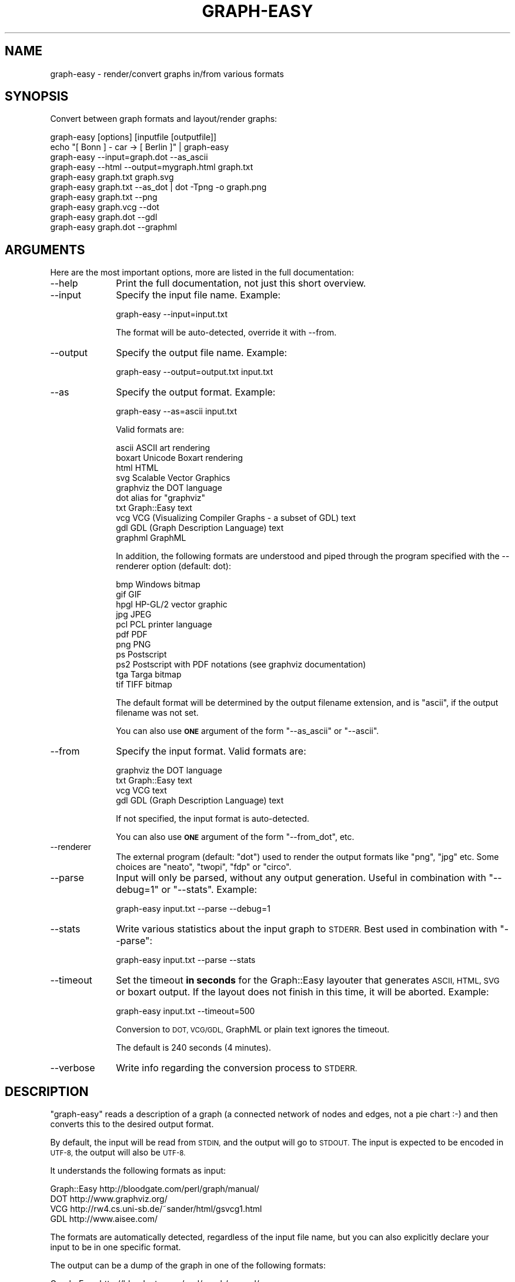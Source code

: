 .\" Automatically generated by Pod::Man 2.27 (Pod::Simple 3.28)
.\"
.\" Standard preamble:
.\" ========================================================================
.de Sp \" Vertical space (when we can't use .PP)
.if t .sp .5v
.if n .sp
..
.de Vb \" Begin verbatim text
.ft CW
.nf
.ne \\$1
..
.de Ve \" End verbatim text
.ft R
.fi
..
.\" Set up some character translations and predefined strings.  \*(-- will
.\" give an unbreakable dash, \*(PI will give pi, \*(L" will give a left
.\" double quote, and \*(R" will give a right double quote.  \*(C+ will
.\" give a nicer C++.  Capital omega is used to do unbreakable dashes and
.\" therefore won't be available.  \*(C` and \*(C' expand to `' in nroff,
.\" nothing in troff, for use with C<>.
.tr \(*W-
.ds C+ C\v'-.1v'\h'-1p'\s-2+\h'-1p'+\s0\v'.1v'\h'-1p'
.ie n \{\
.    ds -- \(*W-
.    ds PI pi
.    if (\n(.H=4u)&(1m=24u) .ds -- \(*W\h'-12u'\(*W\h'-12u'-\" diablo 10 pitch
.    if (\n(.H=4u)&(1m=20u) .ds -- \(*W\h'-12u'\(*W\h'-8u'-\"  diablo 12 pitch
.    ds L" ""
.    ds R" ""
.    ds C` ""
.    ds C' ""
'br\}
.el\{\
.    ds -- \|\(em\|
.    ds PI \(*p
.    ds L" ``
.    ds R" ''
.    ds C`
.    ds C'
'br\}
.\"
.\" Escape single quotes in literal strings from groff's Unicode transform.
.ie \n(.g .ds Aq \(aq
.el       .ds Aq '
.\"
.\" If the F register is turned on, we'll generate index entries on stderr for
.\" titles (.TH), headers (.SH), subsections (.SS), items (.Ip), and index
.\" entries marked with X<> in POD.  Of course, you'll have to process the
.\" output yourself in some meaningful fashion.
.\"
.\" Avoid warning from groff about undefined register 'F'.
.de IX
..
.nr rF 0
.if \n(.g .if rF .nr rF 1
.if (\n(rF:(\n(.g==0)) \{
.    if \nF \{
.        de IX
.        tm Index:\\$1\t\\n%\t"\\$2"
..
.        if !\nF==2 \{
.            nr % 0
.            nr F 2
.        \}
.    \}
.\}
.rr rF
.\"
.\" Accent mark definitions (@(#)ms.acc 1.5 88/02/08 SMI; from UCB 4.2).
.\" Fear.  Run.  Save yourself.  No user-serviceable parts.
.    \" fudge factors for nroff and troff
.if n \{\
.    ds #H 0
.    ds #V .8m
.    ds #F .3m
.    ds #[ \f1
.    ds #] \fP
.\}
.if t \{\
.    ds #H ((1u-(\\\\n(.fu%2u))*.13m)
.    ds #V .6m
.    ds #F 0
.    ds #[ \&
.    ds #] \&
.\}
.    \" simple accents for nroff and troff
.if n \{\
.    ds ' \&
.    ds ` \&
.    ds ^ \&
.    ds , \&
.    ds ~ ~
.    ds /
.\}
.if t \{\
.    ds ' \\k:\h'-(\\n(.wu*8/10-\*(#H)'\'\h"|\\n:u"
.    ds ` \\k:\h'-(\\n(.wu*8/10-\*(#H)'\`\h'|\\n:u'
.    ds ^ \\k:\h'-(\\n(.wu*10/11-\*(#H)'^\h'|\\n:u'
.    ds , \\k:\h'-(\\n(.wu*8/10)',\h'|\\n:u'
.    ds ~ \\k:\h'-(\\n(.wu-\*(#H-.1m)'~\h'|\\n:u'
.    ds / \\k:\h'-(\\n(.wu*8/10-\*(#H)'\z\(sl\h'|\\n:u'
.\}
.    \" troff and (daisy-wheel) nroff accents
.ds : \\k:\h'-(\\n(.wu*8/10-\*(#H+.1m+\*(#F)'\v'-\*(#V'\z.\h'.2m+\*(#F'.\h'|\\n:u'\v'\*(#V'
.ds 8 \h'\*(#H'\(*b\h'-\*(#H'
.ds o \\k:\h'-(\\n(.wu+\w'\(de'u-\*(#H)/2u'\v'-.3n'\*(#[\z\(de\v'.3n'\h'|\\n:u'\*(#]
.ds d- \h'\*(#H'\(pd\h'-\w'~'u'\v'-.25m'\f2\(hy\fP\v'.25m'\h'-\*(#H'
.ds D- D\\k:\h'-\w'D'u'\v'-.11m'\z\(hy\v'.11m'\h'|\\n:u'
.ds th \*(#[\v'.3m'\s+1I\s-1\v'-.3m'\h'-(\w'I'u*2/3)'\s-1o\s+1\*(#]
.ds Th \*(#[\s+2I\s-2\h'-\w'I'u*3/5'\v'-.3m'o\v'.3m'\*(#]
.ds ae a\h'-(\w'a'u*4/10)'e
.ds Ae A\h'-(\w'A'u*4/10)'E
.    \" corrections for vroff
.if v .ds ~ \\k:\h'-(\\n(.wu*9/10-\*(#H)'\s-2\u~\d\s+2\h'|\\n:u'
.if v .ds ^ \\k:\h'-(\\n(.wu*10/11-\*(#H)'\v'-.4m'^\v'.4m'\h'|\\n:u'
.    \" for low resolution devices (crt and lpr)
.if \n(.H>23 .if \n(.V>19 \
\{\
.    ds : e
.    ds 8 ss
.    ds o a
.    ds d- d\h'-1'\(ga
.    ds D- D\h'-1'\(hy
.    ds th \o'bp'
.    ds Th \o'LP'
.    ds ae ae
.    ds Ae AE
.\}
.rm #[ #] #H #V #F C
.\" ========================================================================
.\"
.IX Title "GRAPH-EASY 1"
.TH GRAPH-EASY 1 "2014-04-12" "perl v5.18.2" "User Contributed Perl Documentation"
.\" For nroff, turn off justification.  Always turn off hyphenation; it makes
.\" way too many mistakes in technical documents.
.if n .ad l
.nh
.SH "NAME"
graph\-easy \- render/convert graphs in/from various formats
.SH "SYNOPSIS"
.IX Header "SYNOPSIS"
Convert between graph formats and layout/render graphs:
.PP
.Vb 1
\&        graph\-easy [options] [inputfile [outputfile]]
\&
\&        echo "[ Bonn ] \- car \-> [ Berlin ]" | graph\-easy
\&        graph\-easy \-\-input=graph.dot \-\-as_ascii
\&        graph\-easy \-\-html \-\-output=mygraph.html graph.txt
\&        graph\-easy graph.txt graph.svg
\&        graph\-easy graph.txt \-\-as_dot | dot \-Tpng \-o graph.png
\&        graph\-easy graph.txt \-\-png
\&        graph\-easy graph.vcg \-\-dot
\&        graph\-easy graph.dot \-\-gdl
\&        graph\-easy graph.dot \-\-graphml
.Ve
.SH "ARGUMENTS"
.IX Header "ARGUMENTS"
Here are the most important options, more are listed in the full
documentation:
.IP "\-\-help" 10
.IX Item "--help"
Print the full documentation, not just this short overview.
.IP "\-\-input" 10
.IX Item "--input"
Specify the input file name. Example:
.Sp
.Vb 1
\&    graph\-easy \-\-input=input.txt
.Ve
.Sp
The format will be auto-detected, override it with \-\-from.
.IP "\-\-output" 10
.IX Item "--output"
Specify the output file name. Example:
.Sp
.Vb 1
\&    graph\-easy \-\-output=output.txt input.txt
.Ve
.IP "\-\-as" 10
.IX Item "--as"
Specify the output format. Example:
.Sp
.Vb 1
\&    graph\-easy \-\-as=ascii input.txt
.Ve
.Sp
Valid formats are:
.Sp
.Vb 10
\&    ascii       ASCII art rendering
\&    boxart      Unicode Boxart rendering
\&    html        HTML
\&    svg         Scalable Vector Graphics
\&    graphviz    the DOT language
\&    dot         alias for "graphviz"
\&    txt         Graph::Easy text
\&    vcg         VCG (Visualizing Compiler Graphs \- a subset of GDL) text
\&    gdl         GDL (Graph Description Language) text
\&    graphml     GraphML
.Ve
.Sp
In addition, the following formats are understood and piped through the program
specified with the \-\-renderer option (default: dot):
.Sp
.Vb 11
\&    bmp         Windows bitmap
\&    gif         GIF 
\&    hpgl        HP\-GL/2 vector graphic
\&    jpg         JPEG
\&    pcl         PCL printer language
\&    pdf         PDF
\&    png         PNG
\&    ps          Postscript 
\&    ps2         Postscript with PDF notations (see graphviz documentation)
\&    tga         Targa bitmap
\&    tif         TIFF bitmap
.Ve
.Sp
The default format will be determined by the output filename extension,
and is \f(CW\*(C`ascii\*(C'\fR, if the output filename was not set.
.Sp
You can also use \fB\s-1ONE\s0\fR argument of the form \f(CW\*(C`\-\-as_ascii\*(C'\fR or \f(CW\*(C`\-\-ascii\*(C'\fR.
.IP "\-\-from" 10
.IX Item "--from"
Specify the input format. Valid formats are:
.Sp
.Vb 4
\&    graphviz    the DOT language
\&    txt         Graph::Easy text
\&    vcg         VCG text
\&    gdl         GDL (Graph Description Language) text
.Ve
.Sp
If not specified, the input format is auto-detected.
.Sp
You can also use \fB\s-1ONE\s0\fR argument of the form \f(CW\*(C`\-\-from_dot\*(C'\fR, etc.
.IP "\-\-renderer" 10
.IX Item "--renderer"
The external program (default: \*(L"dot\*(R") used to render the output
formats like \f(CW\*(C`png\*(C'\fR, \f(CW\*(C`jpg\*(C'\fR etc. Some choices are \*(L"neato\*(R", \*(L"twopi\*(R", \*(L"fdp\*(R" or \*(L"circo\*(R".
.IP "\-\-parse" 10
.IX Item "--parse"
Input will only be parsed, without any output generation.
Useful in combination with \f(CW\*(C`\-\-debug=1\*(C'\fR or \f(CW\*(C`\-\-stats\*(C'\fR. Example:
.Sp
.Vb 1
\&    graph\-easy input.txt \-\-parse \-\-debug=1
.Ve
.IP "\-\-stats" 10
.IX Item "--stats"
Write various statistics about the input graph to \s-1STDERR.\s0 Best used in
combination with \f(CW\*(C`\-\-parse\*(C'\fR:
.Sp
.Vb 1
\&    graph\-easy input.txt \-\-parse \-\-stats
.Ve
.IP "\-\-timeout" 10
.IX Item "--timeout"
Set the timeout \fBin seconds\fR for the Graph::Easy layouter that generates
\&\s-1ASCII, HTML, SVG\s0 or boxart output. If the layout does not
finish in this time, it will be aborted. Example:
.Sp
.Vb 1
\&    graph\-easy input.txt \-\-timeout=500
.Ve
.Sp
Conversion to \s-1DOT, VCG/GDL,\s0 GraphML or plain text ignores the timeout.
.Sp
The default is 240 seconds (4 minutes).
.IP "\-\-verbose" 10
.IX Item "--verbose"
Write info regarding the conversion process to \s-1STDERR.\s0
.SH "DESCRIPTION"
.IX Header "DESCRIPTION"
\&\f(CW\*(C`graph\-easy\*(C'\fR reads a description of a graph (a connected network of
nodes and edges, not a pie chart :\-) and then converts this to the desired
output format.
.PP
By default, the input will be read from \s-1STDIN,\s0 and the output will go to
\&\s-1STDOUT.\s0 The input is expected to be encoded in \s-1UTF\-8,\s0 the output will
also be \s-1UTF\-8.\s0
.PP
It understands the following formats as input:
.PP
.Vb 4
\&    Graph::Easy  http://bloodgate.com/perl/graph/manual/
\&    DOT          http://www.graphviz.org/
\&    VCG          http://rw4.cs.uni\-sb.de/~sander/html/gsvcg1.html
\&    GDL          http://www.aisee.com/
.Ve
.PP
The formats are automatically detected, regardless of the input file name,
but you can also explicitly declare your input to be in one specific
format.
.PP
The output can be a dump of the graph in one of the following formats:
.PP
.Vb 5
\&    Graph::Easy  http://bloodgate.com/perl/graph/manual/
\&    DOT          http://www.graphviz.org/
\&    VCG          http://rw4.cs.uni\-sb.de/~sander/html/gsvcg1.html
\&    GDL          http://www.aisee.com/
\&    GraphML      http://graphml.graphdrawing.org/
.Ve
.PP
In addition, \f(CW\*(C`Graph::Easy\*(C'\fR can also create layouts of graphs in
one of the following output formats:
.PP
.Vb 1
\&    HTML   SVG   ASCII   BOXART
.Ve
.PP
Note that for \s-1SVG\s0 output, you need to install the module
Graph::Easy::As_svg first.
.PP
As a shortcut, you can also specify the output format as 'png', this will
cause \f(CW\*(C`graph\-easy\*(C'\fR to pipe the input in graphviz format to the \f(CW\*(C`dot\*(C'\fR program
to create a \s-1PNG\s0 file in one step. The following two examples are equivalent:
.PP
.Vb 2
\&    graph\-easy graph.txt \-\-dot | dot \-Tpng \-o graph.png
\&    graph\-easy graph.txt \-\-png
.Ve
.PP

.IX Xref "svg html ascii boxart png dot graphviz vcg gdl graph description language unicode"
.SH "OTHER ARGUMENTS"
.IX Header "OTHER ARGUMENTS"
\&\f(CW\*(C`graph\-easy\*(C'\fR supports a few more arguments in addition to the ones from above:
.IP "\-\-version" 10
.IX Item "--version"
Write version info and exit.
.IP "\-\-debug=N" 10
.IX Item "--debug=N"
Set the debug level (1..3). Warning, this will generate huge
amounts of hard to understand output on \s-1STDERR.\s0 Example:
.Sp
.Vb 1
\&        graph\-easy input.txt \-\-output=test.html \-\-debug=1
.Ve
.IP "\-\-png, \-\-dot, \-\-vcg, \-\-gdl, \-\-txt, \-\-ascii, \-\-boxart, \-\-html, \-\-svg" 10
.IX Item "--png, --dot, --vcg, --gdl, --txt, --ascii, --boxart, --html, --svg"
Given exactly one of these options, produces the desired output format.
.SH "EXAMPLES"
.IX Header "EXAMPLES"
.SS "\s-1ASCII\s0 output"
.IX Subsection "ASCII output"
.Vb 1
\&        echo "[ Bonn ] \-\- car \-\-> [ Berlin ], [ Ulm ]" | graph\-easy
\&
\&        +\-\-\-\-\-\-\-\-+  car   +\-\-\-\-\-+
\&        |  Bonn  | \-\-\-\-\-> | Ulm |
\&        +\-\-\-\-\-\-\-\-+        +\-\-\-\-\-+
\&          |
\&          | car
\&          v
\&        +\-\-\-\-\-\-\-\-+
\&        | Berlin |
\&        +\-\-\-\-\-\-\-\-+
.Ve
.SS "Graphviz example output"
.IX Subsection "Graphviz example output"
.Vb 2
\&        echo "[ Bonn ] \-\- car \-\-> [ Berlin ], [ Ulm ]" | graph\-easy \-\-dot
\&        digraph GRAPH_0 {
\&        
\&          edge [ arrowhead=open ];
\&          graph [ rankdir=LR ];
\&          node [
\&            fontsize=11,
\&            fillcolor=white,
\&            style=filled,
\&            shape=box ];
\&        
\&          Bonn \-> Ulm [ label=car ]
\&          Bonn \-> Berlin [ label=car ]
\&        
\&        }
.Ve
.SS "\s-1VCG\s0 example output"
.IX Subsection "VCG example output"
.Vb 3
\&        echo "[ Bonn ] \-\- car \-\-> [ Berlin ], [ Ulm ]" | graph\-easy \-\-vcg
\&        graph: {
\&          title: "Untitled graph"
\&        
\&          node: { title: "Berlin" }
\&          node: { title: "Bonn" }
\&          node: { title: "Ulm" }
\&        
\&          edge:  { label: "car" sourcename: "Bonn" targetname: "Ulm" }
\&          edge:  { label: "car" sourcename: "Bonn" targetname: "Berlin" }
\&        
\&        }
.Ve
.SS "\s-1GDL\s0 example output"
.IX Subsection "GDL example output"
\&\s-1GDL \s0(Graph Description Language) is a superset of \s-1VCG,\s0 and thus the output will
look almost the same as \s-1VCG:\s0
.PP
.Vb 3
\&        echo "[ Bonn ] \-\- car \-\-> [ Berlin ], [ Ulm ]" | graph\-easy \-\-gdl
\&        graph: {
\&          title: "Untitled graph"
\&        
\&          node: { title: "Berlin" }
\&          node: { title: "Bonn" }
\&          node: { title: "Ulm" }
\&        
\&          edge:  { label: "car" source: "Bonn" target: "Ulm" }
\&          edge:  { label: "car" source: "Bonn" target: "Berlin" }
\&
\&        }
.Ve
.SS "GraphML example output"
.IX Subsection "GraphML example output"
GraphML is \s-1XML:\s0
.PP
.Vb 6
\&        echo "[ Bonn ] \-\- car \-\-> [ Berlin ], [ Ulm ]" | graph\-easy \-\-graphml
\&        <?xml version="1.0" encoding="UTF\-8"?>
\&        <graphml xmlns="http://graphml.graphdrawing.org/xmlns"
\&            xmlns:xsi="http://www.w3.org/2001/XMLSchema\-instance"
\&            xsi:schemaLocation="http://graphml.graphdrawing.org/xmlns
\&             http://graphml.graphdrawing.org/xmlns/1.0/graphml.xsd">
\&        
\&          <!\-\- Created by Graph::Easy v0.58 at Mon Aug 20 00:01:25 2007 \-\->
\&        
\&          <key id="d0" for="edge" attr.name="label" attr.type="string"/>
\&        
\&          <graph id="G" edgedefault="directed">
\&            <node id="Berlin">
\&        </node>
\&            <node id="Bonn">
\&        </node>
\&            <node id="Ulm">
\&        </node>
\&            <edge source="Bonn" target="Berlin">
\&              <data key="d0">car</data>
\&        </edge>
\&            <edge source="Bonn" target="Ulm">
\&              <data key="d0">car</data>
\&        </edge>
\&          </graph>
\&        <graphml>
.Ve
.SH "CAVEATS"
.IX Header "CAVEATS"
Please note that it is impossible to convert 100% from one format to another
format since every graph language out there has features that are unique to
only this language.
.PP
In addition, the conversion process always converts the input first into an
Graph::Easy graph, and then to the desired output format.
.PP
This means that only features and attributes that are actually valid in
Graph::Easy are supported yet. Work in making Graph::Easy an universal
format supporting as much as possible is still in progress.
.PP
Attributes that are not yet supported natively by Graph::Easy are converted
to custom attributes with a prefixed \f(CW\*(C`x\-format\-\*(C'\fR, f.i. \f(CW\*(C`x\-dot\-\*(C'\fR. Upon output
to the same format, these are converted back, but conversion to a different
format will lose these attributes.
.PP
For a list of what problems still remain, please see the \s-1TODO\s0
file in the \f(CW\*(C`Graph::Easy\*(C'\fR distribution on \s-1CPAN:\s0
.PP
<http://search.cpan.org/~tels/Graph\-Easy/>
.PP
If you notice anything wrong, or miss attributes, please file a bug report on
.PP
<http://rt.cpan.org/NoAuth/ReportBug.html?Queue=Graph\-Easy>
.PP
so we can fix it and include the missing things into Graph::Easy!
.PP

.IX Xref "bugreport"
.SH "LICENSE"
.IX Header "LICENSE"
This library is free software; you can redistribute it and/or modify
it under the terms of the \s-1GPL.\s0
.PP
See the \s-1LICENSE\s0 file of Graph::Easy for a copy of the \s-1GPL.\s0
.PP
This product includes color specifications and designs developed by Cynthia
Brewer (<http://colorbrewer.org/>). See the \s-1LICENSE\s0 file for the full license
text that applies to these color schemes.
.IX Xref "gpl apache-style cynthia brewer colorscheme license"
.SH "AUTHOR"
.IX Header "AUTHOR"
Copyright (C) 2004 \- 2008 by Tels <http://bloodgate.com>
.SH "SEE ALSO"
.IX Header "SEE ALSO"
More information can be found in the online manual of Graph::Easy:
.PP
<http://bloodgate.com/perl/graph/manual/>
.PP
See also: Graph::Easy, Graph::Easy::Manual
